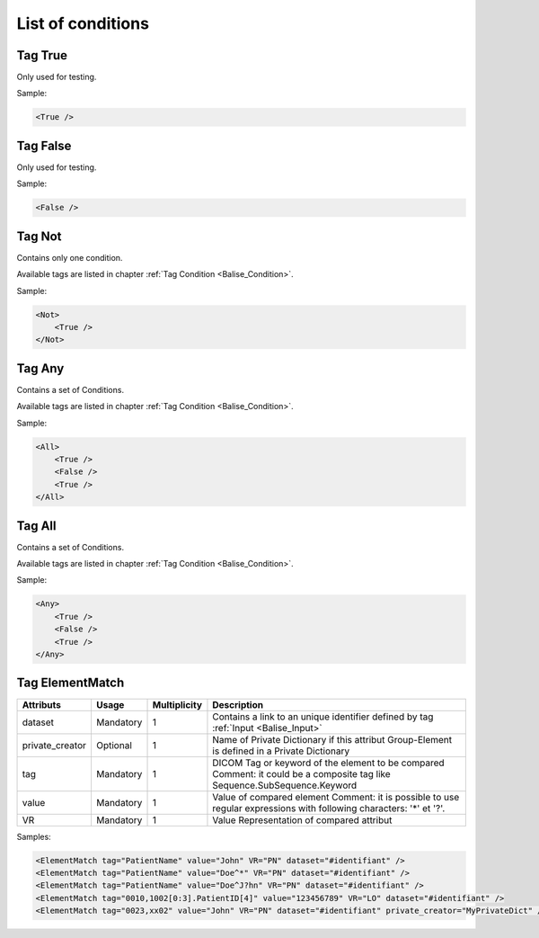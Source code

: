 List of conditions
==================

.. _Balise_True:

Tag True
^^^^^^^^

Only used for testing.

Sample:

.. code-block:: xml

    <True />

.. _Balise_False:

Tag False
^^^^^^^^^

Only used for testing.

Sample:

.. code-block:: xml

    <False />

.. _Balise_Not:

Tag Not
^^^^^^^

Contains only one condition.

Available tags are listed in chapter :ref:`Tag Condition <Balise_Condition>`.

Sample:

.. code-block:: xml

    <Not>
        <True />
    </Not>

.. _Balise_Any:

Tag Any
^^^^^^^

Contains a set of Conditions.

Available tags are listed in chapter :ref:`Tag Condition <Balise_Condition>`.

Sample:

.. code-block:: xml

    <All>
        <True />
        <False />
        <True />
    </All>

.. _Balise_All:

Tag All
^^^^^^^

Contains a set of Conditions.

Available tags are listed in chapter :ref:`Tag Condition <Balise_Condition>`.

Sample:

.. code-block:: xml

    <Any>
        <True />
        <False />
        <True />
    </Any>

.. _Balise_ElementMatch:

Tag ElementMatch
^^^^^^^^^^^^^^^^

+-----------------+---------------+--------------+--------------------------------------------------------------+
| Attributs       | Usage         | Multiplicity | Description                                                  |
+=================+===============+==============+==============================================================+
| dataset         | Mandatory     |       1      | Contains a link to an unique identifier defined by tag       |
|                 |               |              | :ref:`Input <Balise_Input>`                                  |
+-----------------+---------------+--------------+--------------------------------------------------------------+
| private_creator | Optional      |       1      | Name of Private Dictionary if this attribut Group-Element    |
|                 |               |              | is defined in a Private Dictionary                           |
+-----------------+---------------+--------------+--------------------------------------------------------------+
| tag             | Mandatory     |       1      | DICOM Tag or keyword of the element to be compared           |
|                 |               |              | Comment: it could be a composite tag like                    |
|                 |               |              | Sequence.SubSequence.Keyword                                 |
+-----------------+---------------+--------------+--------------------------------------------------------------+
| value           | Mandatory     |       1      | Value of compared element                                    |
|                 |               |              | Comment: it is possible to use regular expressions with      |
|                 |               |              | following characters: '*' et '?'.                            |
+-----------------+---------------+--------------+--------------------------------------------------------------+
| VR              | Mandatory     |       1      | Value Representation of compared attribut                    |
+-----------------+---------------+--------------+--------------------------------------------------------------+

Samples:

.. code-block:: xml

    <ElementMatch tag="PatientName" value="John" VR="PN" dataset="#identifiant" />
    <ElementMatch tag="PatientName" value="Doe^*" VR="PN" dataset="#identifiant" />
    <ElementMatch tag="PatientName" value="Doe^J?hn" VR="PN" dataset="#identifiant" />
    <ElementMatch tag="0010,1002[0:3].PatientID[4]" value="123456789" VR="LO" dataset="#identifiant" />
    <ElementMatch tag="0023,xx02" value="John" VR="PN" dataset="#identifiant" private_creator="MyPrivateDict" />

